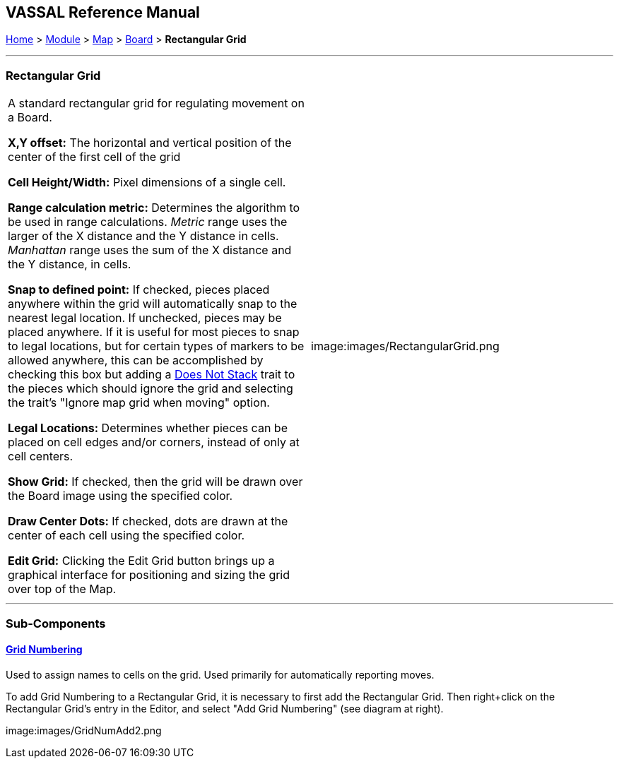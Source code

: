 == VASSAL Reference Manual
[#top]

[.small]#<<index.adoc#toc,Home>> > <<GameModule.adoc#top,Module>> > <<Map.adoc#top,Map>> > <<Board.adoc#top,Board>> > *Rectangular Grid*#

'''''

=== Rectangular Grid

[cols=",",]
|===
|A standard rectangular grid for regulating movement on a Board.

*X,Y offset:* The horizontal and vertical position of the center of the first cell of the grid

*Cell Height/Width:* Pixel dimensions of a single cell.

*Range calculation metric:* Determines the algorithm to be used in range calculations.
_Metric_ range uses the larger of the X distance and the Y distance in cells.
_Manhattan_ range uses the sum of the X distance and the Y distance, in cells.

*Snap to defined point:* If checked, pieces placed anywhere within the grid will automatically snap to the nearest legal location.
If unchecked, pieces may be placed anywhere.
If it is useful for most pieces to snap to legal locations, but for certain types of markers to be allowed anywhere, this can be accomplished by checking this box but adding a <<NonStacking.adoc#top,Does Not Stack>> trait to the pieces which should ignore the grid and selecting the trait's "Ignore map grid when moving" option.

*Legal Locations:* Determines whether pieces can be placed on cell edges and/or corners, instead of only at cell centers.

*Show Grid:* If checked, then the grid will be drawn over the Board image using the specified color.

*Draw Center Dots:* If checked, dots are drawn at the center of each cell using the specified color.

*Edit Grid:* Clicking the Edit Grid button brings up a graphical interface for positioning and sizing the grid over top of the Map.

|image:images/RectangularGrid.png

|===

'''''

=== Sub-Components

==== <<GridNumbering.adoc#top,Grid Numbering>>

Used to assign names to cells on the grid.
Used primarily for automatically reporting moves.

To add Grid Numbering to a Rectangular Grid, it is necessary to first add the Rectangular Grid.
Then right+click on the Rectangular Grid's entry in the Editor, and select "Add Grid Numbering" (see diagram at right).

image:images/GridNumAdd2.png

